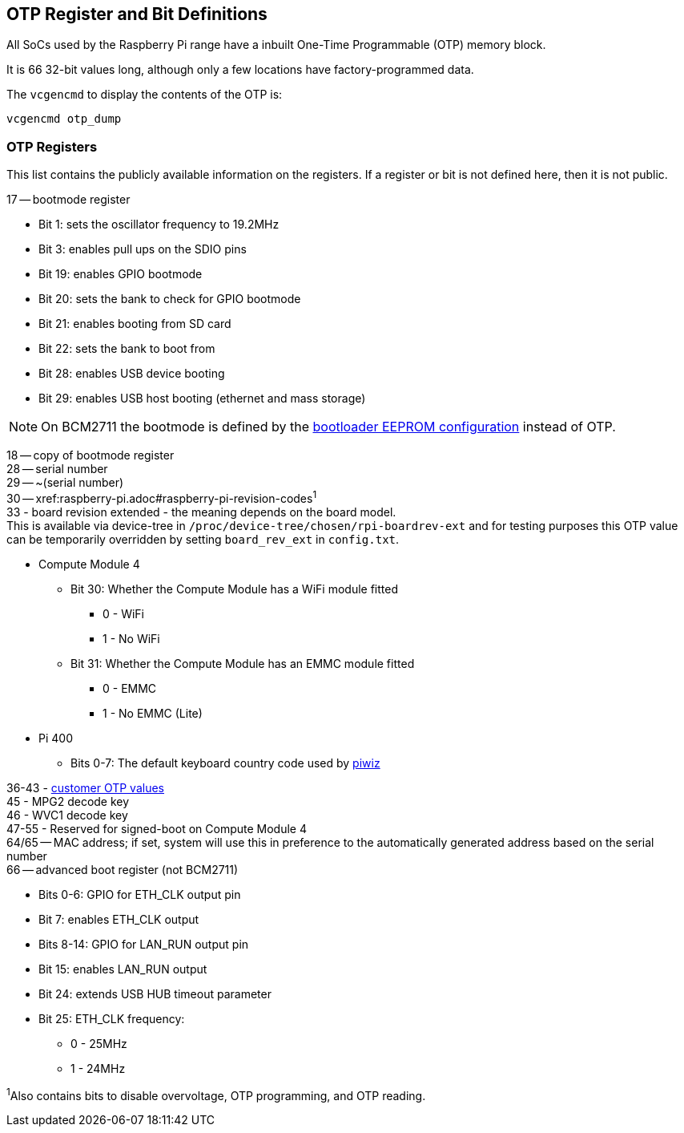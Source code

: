 == OTP Register and Bit Definitions

All SoCs used by the Raspberry Pi range have a inbuilt One-Time Programmable (OTP) memory block.

It is 66 32-bit values long, although only a few locations have factory-programmed data.

The `vcgencmd` to display the contents of the OTP is:

----
vcgencmd otp_dump
----

=== OTP Registers

This list contains the publicly available information on the registers. If a register or bit is not defined here, then it is not public.

17 -- bootmode register

* Bit 1: sets the oscillator frequency to 19.2MHz
* Bit 3: enables pull ups on the SDIO pins
* Bit 19: enables GPIO bootmode
* Bit 20: sets the bank to check for GPIO bootmode
* Bit 21: enables booting from SD card
* Bit 22: sets the bank to boot from
* Bit 28: enables USB device booting
* Bit 29: enables USB host booting (ethernet and mass storage)

NOTE: On BCM2711 the bootmode is defined by the xref:raspberry-pi.adoc#raspberry-pi-4-bootloader-configuration[bootloader EEPROM configuration] instead of OTP.

18 -- copy of bootmode register +
28 -- serial number +
29 -- ~(serial number) +
30 -- xref:raspberry-pi.adoc#raspberry-pi-revision-codes[revision code]^1^ +
33 - board revision extended - the meaning depends on the board model. +
This is available via device-tree in `/proc/device-tree/chosen/rpi-boardrev-ext` and for testing purposes this OTP value can be temporarily overridden by setting `board_rev_ext` in `config.txt`.

* Compute Module 4
 ** Bit 30: Whether the Compute Module has a WiFi module fitted
  *** 0 - WiFi
  *** 1 - No WiFi
 ** Bit 31: Whether the Compute Module has an EMMC module fitted
  *** 0 - EMMC
  *** 1 - No EMMC (Lite)
* Pi 400
 ** Bits 0-7: The default keyboard country code used by https://github.com/raspberrypi-ui/piwiz[piwiz]

36-43 - xref:raspberry-pi.adoc#industrial-use-of-the-raspberry-pi[customer OTP values] +
45 - MPG2 decode key +
46 - WVC1 decode key +
47-55 - Reserved for signed-boot on Compute Module 4 +
64/65 -- MAC address; if set, system will use this in preference to the automatically generated address based on the serial number  +
66 -- advanced boot register (not BCM2711)

* Bits 0-6: GPIO for ETH_CLK output pin
* Bit 7: enables ETH_CLK output
* Bits 8-14: GPIO for LAN_RUN output pin
* Bit 15: enables LAN_RUN output
* Bit 24: extends USB HUB timeout parameter
* Bit 25: ETH_CLK frequency:
 ** 0 - 25MHz
 ** 1 - 24MHz

^1^Also contains bits to disable overvoltage, OTP programming, and OTP reading.
